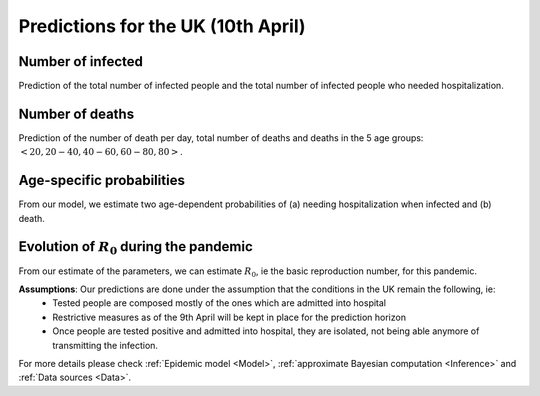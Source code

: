 .. _Prediction:

Predictions for the UK (10th April)
================================================

Number of infected
~~~~~~~~~~~~~~~~~~~~~~~~~~~~~~~~
Prediction of the total number of infected people and the total number of infected people who needed hospitalization. 

.. content-tabs::

    .. tab-container:: tab1
        :title: Total infected
        
        DPD_image (Add image and a line about, true number, projected number and uncertainty)

    .. tab-container:: tab2
        :title: Infected & Hospitalized
        
        TD_image (Add image and a line about, true number, projected number and uncertainty)


Number of deaths
~~~~~~~~~~~~~~~~
Prediction of the number of death per day, total number of deaths and deaths in the 5 age groups: :math:`<20, 20-40, 40-60, 60-80, 80>`.

.. content-tabs::

    .. tab-container:: tab1
        :title: Deaths per day 
        
        DPD_image (Add image and a line about, true number, projected number and uncertainty)

    .. tab-container:: tab2
        :title: Total deaths
        
        TD_image (Add image and a line about, true number, projected number and uncertainty)

    .. tab-container:: tab3
        :title: Deaths per age-groups
        
        DPAG_image (Add image and a line about, true number, projected number and uncertainty)


Age-specific probabilities
~~~~~~~~~~~~~~~~~~~~~~~~~~~~~~~~~~~~~~~~~~~~~~~~~~~~~~
From our model, we estimate two age-dependent probabilities of (a) needing hospitalization when infected and (b) death.

.. content-tabs::

    .. tab-container:: tab1
        :title: Need of hospitalization 
        
        DPD_image (Add image and a line about, true number, projected number and uncertainty)

    .. tab-container:: tab2
        :title: Death
        
        TD_image (Add image and a line about, true number, projected number and uncertainty)


Evolution of :math:`R_0` during the pandemic
~~~~~~~~~~~~~~~~~~~~~~~~~~~~~~~~~~~~~~~~~~~~~~~~~~~~~~~~~~~~~~~~~~~~
From our estimate of the parameters, we can estimate :math:`R_0`, ie the basic reproduction number, for this pandemic.


**Assumptions**: Our predictions are done under the assumption that the conditions in the UK remain the following, ie:
 - Tested people are composed mostly of the ones which are admitted into hospital
 - Restrictive measures as of the 9th April will be kept in place for the prediction horizon
 - Once people are tested positive and admitted into hospital, they are isolated, not being able anymore of transmitting the infection.

For more details please check :ref:`Epidemic model <Model>`, :ref:`approximate Bayesian computation <Inference>` and :ref:`Data sources <Data>`.